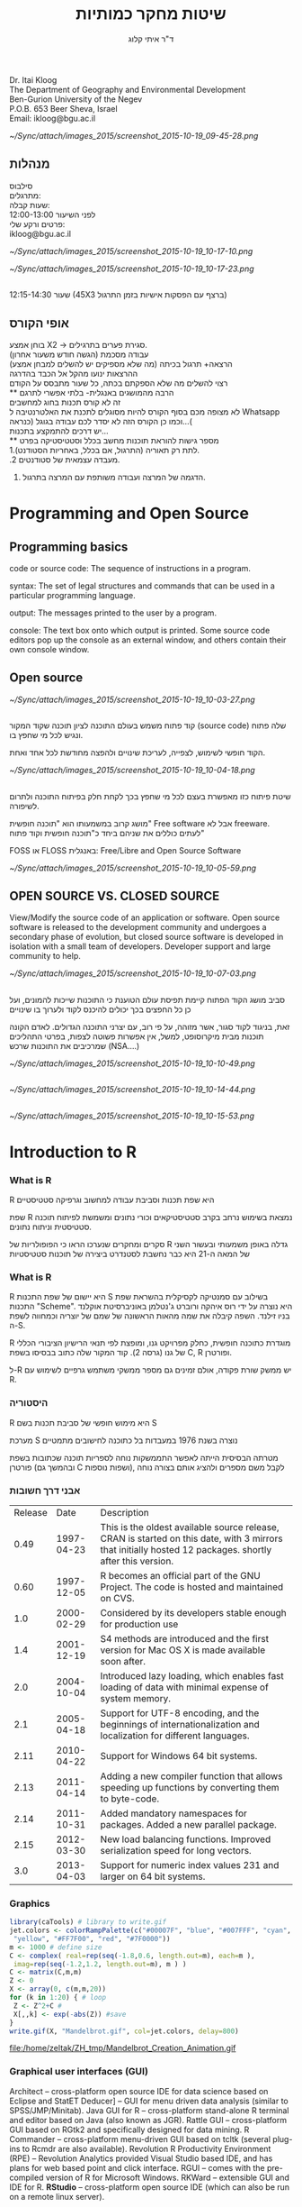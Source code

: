 #+Title: שיטות מחקר כמותיות
#+Author: ד"ר איתי קלוג 
#+Email: ikloog@bgu.ac.il

#+OPTIONS: reveal_center:t reveal_progress:t reveal_history:nil reveal_control:t
# #+OPTIONS: reveal_center:t 
#+OPTIONS: reveal_rolling_links:t reveal_keyboard:t reveal_overview:t num:nil
#+OPTIONS: reveal_width:1200 reveal_height:800
#+OPTIONS: toc:nil
# #+REVEAL: split
#+REVEAL_MARGIN: 0.1
#+REVEAL_MIN_SCALE: 0.5
#+REVEAL_MAX_SCALE: 2.5
#+REVEAL_TRANS: concave
#+REVEAL_THEME: sky
#+REVEAL_HLEVEL: 2
#+REVEAL_HEAD_PREAMBLE: <meta name="description" content="Org-Reveal Introduction.">
#+REVEAL_POSTAMBLE: <p> Created by itai Kloog. </p>
#+REVEAL_PLUGINS: (highlight markdown notes)
#+REVEAL_EXTRA_CSS: ./local.css
#+REVEAL_SLIDE_NUMBER: t


*  
Dr. Itai Kloog\\
The Department of Geography and Environmental Development \\
Ben-Gurion University of the Negev\\
P.O.B. 653 Beer Sheva, Israel\\
Email: ikloog@bgu.ac.il\\

#+DOWNLOADED: /tmp/screenshot.png @ 2015-10-19 09:45:28
#+attr_html: :width 300px
 [[~/Sync/attach/images_2015/screenshot_2015-10-19_09-45-28.png]]
** מנהלות
 סילבוס\\

 מתרגלים:\\
 שעות קבלה:\\
 לפני השיעור 12:00-13:00 \\

 פרטים ורקע שלי:\\
 ikloog@bgu.ac.il\\

#+DOWNLOADED: /tmp/screenshot.png @ 2015-10-19 10:17:10
#+attr_html: :width 300px
 [[~/Sync/attach/images_2015/screenshot_2015-10-19_10-17-10.png]]
#+DOWNLOADED: /tmp/screenshot.png @ 2015-10-19 10:17:23
#+attr_html: :width 300px
 [[~/Sync/attach/images_2015/screenshot_2015-10-19_10-17-23.png]]
** 
שעור 12:15-14:30 (45X3 ברצף עם הפסקות אישיות בזמן התרגול)
** אופי הקורס

בוחן אמצע X2 -> סגירת פערים בתרגילים.\\
עבודה מסכמת (הגשה חודש משעור אחרון)\\
הרצאה+ תרגול בכיתה (מה שלא מספיקים יש להשלים למבחן אמצע\מבחן)\\
ההרצאות ינועו מהקל אל הכבד בהדרגה\\
רצוי להשלים מה שלא הספקתם בכתה, כל שעור מתבסס על הקודם\\
** 
הרבה מהמושגים באנגלית- בלתי אפשרי לתרגם\\

זה לא קורס תכנות בחוג למחשבים\\
    
לא מצופה מכם בסוף הקורס להיות מסוגלים לתכנת את האלטרנטיבה ל Whatsapp \\

וכמו כן הקורס הזה לא יסדר לכם עבודה בגוגל (כנראה…( \\

יש דרכים להתמקצע בתכנות...\\
** 
מספר גישות להוראת תוכנות מחשב בכלל וסטטיסטיקה בפרט\\

1.לתת רק תאוריה (התרגול, אם בכלל, באחריות הסטודנט).\\

.2 מעבדה עצמאית של סטודנטים.\\

3. הדגמה של המרצה ועבודה משותפת עם המרצה בתרגול.\\

* Programming and Open Source
** Programming basics
code or source code: The sequence of instructions in a program.

syntax: The set of legal structures and commands that can be used in a particular programming language.

output: The messages printed to the user by a program.

console: The text box onto which output is printed.
Some source code editors pop up the console as an external window, and others contain their own console window.
** Open source

#+DOWNLOADED: /tmp/screenshot.png @ 2015-10-19 10:03:27
#+attr_html: :width 500px
 [[~/Sync/attach/images_2015/screenshot_2015-10-19_10-03-27.png]]
** 
קוד פתוח משמש בעולם התוכנה לציון תוכנה שקוד המקור (source code) שלה פתוח ונגיש לכל מי שחפץ בו.

הקוד חופשי לשימוש, לצפייה, לעריכת שינויים ולהפצה מחודשת לכל אחד ואחת. 


#+DOWNLOADED: /tmp/screenshot.png @ 2015-10-19 10:04:18
#+attr_html: :width 600px
 [[~/Sync/attach/images_2015/screenshot_2015-10-19_10-04-18.png]]
** 
שיטת פיתוח כזו מאפשרת בעצם לכל מי שחפץ בכך לקחת חלק בפיתוח התוכנה ולתרום לשיפורה.

 מושג קרוב במשמעותו הוא "תוכנה חופשית" Free software  אבל לא freeware. לעתים כוללים את שניהם ביחד כ"תוכנה חופשית וקוד פתוח"

FOSS או  FLOSS  באנגלית: Free/Libre and Open Source Software

#+DOWNLOADED: /tmp/screenshot.png @ 2015-10-19 10:05:59
#+attr_html: :width 400px
 [[~/Sync/attach/images_2015/screenshot_2015-10-19_10-05-59.png]]
**  OPEN SOURCE VS. CLOSED SOURCE
View/Modify the source code of an application or software.
Open source software is released to the development community and undergoes a secondary phase of evolution, but closed source software is developed in isolation with a small team of developers.
Developer support and large community to help.

#+DOWNLOADED: /tmp/screenshot.png @ 2015-10-19 10:07:03
#+attr_html: :width 300px
 [[~/Sync/attach/images_2015/screenshot_2015-10-19_10-07-03.png]]
** 
סביב מושג הקוד הפתוח קיימת תפיסת עולם הטוענת כי התוכנות שייכות להמונים, ועל כן כל החפצים בכך יכולים להיכנס לקוד ולערוך בו שינויים

זאת, בניגוד לקוד סגור, אשר מזוהה, על פי רוב, עם יצרני התוכנה הגדולים. לאדם הקונה תוכנות מבית מיקרוסופט, למשל, אין אפשרות פשוטה לצפות, בפרטי התהליכים שמרכיבים את התוכנות שרכש  (NSA....)

#+DOWNLOADED: /tmp/screenshot.png @ 2015-10-19 10:10:49
#+attr_html: :width 300px
 [[~/Sync/attach/images_2015/screenshot_2015-10-19_10-10-49.png]]
** 

#+DOWNLOADED: /tmp/screenshot.png @ 2015-10-19 10:14:44
#+attr_html: :width 300px
 [[~/Sync/attach/images_2015/screenshot_2015-10-19_10-14-44.png]]
** 

#+DOWNLOADED: /tmp/screenshot.png @ 2015-10-19 10:15:53
#+attr_html: :width 300px
 [[~/Sync/attach/images_2015/screenshot_2015-10-19_10-15-53.png]]
* Introduction to R
*** What is R
 R היא שפת תכנות וסביבת עבודה למחשוב וגרפיקה סטטיסטיים

 שפת R נמצאת בשימוש נרחב בקרב סטטיסטיקאים וכורי נתונים ומשמשת לפיתוח תוכנה סטטיסטית וניתוח נתונים.

 סקרים ומחקרים שנערכו הראו כי הפופולריות של R גדלה באופן משמעותי ובעשור השני של המאה ה-21 היא כבר נחשבת לסטנדרט ביצירה של תוכנות סטטיסטיות
*** What is R 
 R היא יישום של שפת התכנות S בשילוב עם סמנטיקה לקסיקלית בהשראת שפת התכנות "Scheme". היא נוצרה על ידי רוס איהקה ורוברט ג'נטלמן באוניברסיטת אוקלנד בניו זילנד. השפה קיבלה את שמה מהאות הראשונה של שמם של יוצריה וכמחווה לשפת ה-S.

 R מוגדרת כתוכנה חופשית, כחלק מפרויקט גנו, ומופצת לפי תנאי הרישיון הציבורי הכללי של גנו (גרסה 2). קוד המקור שלה כתוב בבסיסו בשפת C, R ופורטרן.

 ל-R יש ממשק שורת פקודה, אולם זמינים גם מספר ממשקי משתמש גרפיים לשימוש עם R.
*** היסטוריה
 R היא מימוש חופשי של סביבת תכנות בשם S

 מערכת S נוצרה בשנת 1976 במעבדות בל כתוכנה לחישובים מתמטיים

 מטרתה הבסיסית הייתה לאפשר התממשקות נוחה לספריות תוכנה שכתובות בשפת פורטרן (ובהמשך גם C ושפות נוספות), לקבל משם מספרים ולהציג אותם בצורה נוחה
*** אבני דרך חשובות


 | Release      | Date	 | Description                                                                                                                                                       |
 | 0.49	 |   1997-04-23 | 	This is the oldest available source release, CRAN is started on this date, with 3 mirrors that initially hosted 12 packages.  shortly after this version. |
 | 0.60	 |   1997-12-05 | 	R becomes an official part of the GNU Project. The code is hosted and maintained on CVS.                                                                  |
 | 1.0	  |   2000-02-29 | 	Considered by its developers stable enough for production use                                                                                             |
 | 1.4	  |   2001-12-19 | 	S4 methods are introduced and the first version for Mac OS X is made available soon after.                                                                |
 | 2.0	  |   2004-10-04 | 	Introduced lazy loading, which enables fast loading of data with minimal expense of system memory.                                                        |
 | 2.1	  |   2005-04-18 | 	Support for UTF-8 encoding, and the beginnings of internationalization and localization for different languages.                                          |
 | 2.11	 |   2010-04-22 | 	Support for Windows 64 bit systems.                                                                                                                       |
 | 2.13	 |   2011-04-14 | 	Adding a new compiler function that allows speeding up functions by converting them to byte-code.                                                         |
 | 2.14	 |   2011-10-31 | 	Added mandatory namespaces for packages. Added a new parallel package.                                                                                    |
 | 2.15	 |   2012-03-30 | 	New load balancing functions. Improved serialization speed for long vectors.                                                                              |
 | 3.0	  |   2013-04-03 | 	Support for numeric index values 231 and larger on 64 bit systems.                                                                                        |

*** Graphics 

 #+BEGIN_SRC R  :session Rorg  :results none
 library(caTools) # library to write.gif
 jet.colors <- colorRampPalette(c("#00007F", "blue", "#007FFF", "cyan", "#7FFF7F",
  "yellow", "#FF7F00", "red", "#7F0000"))
 m <- 1000 # define size
 C <- complex( real=rep(seq(-1.8,0.6, length.out=m), each=m ),
  imag=rep(seq(-1.2,1.2, length.out=m), m ) )
 C <- matrix(C,m,m) 
 Z <- 0 
 X <- array(0, c(m,m,20))
 for (k in 1:20) { # loop
  Z <- Z^2+C #
  X[,,k] <- exp(-abs(Z)) #save 
 }
 write.gif(X, "Mandelbrot.gif", col=jet.colors, delay=800)
 #+END_SRC 

 #+attr_html: :width 400px
 file:/home/zeltak/ZH_tmp/Mandelbrot_Creation_Animation.gif

*** Graphical user interfaces (GUI)

 Architect – cross-platform open source IDE for data science based on Eclipse and StatET
 Deducer] – GUI for menu driven data analysis (similar to SPSS/JMP/Minitab).
 Java GUI for R – cross-platform stand-alone R terminal and editor based on Java (also known as JGR).
 Rattle GUI – cross-platform GUI based on RGtk2 and specifically designed for data mining.
 R Commander – cross-platform menu-driven GUI based on tcltk (several plug-ins to Rcmdr are also available).
 Revolution R Productivity Environment (RPE) – Revolution Analytics provided Visual Studio based IDE, and has plans for web based point and click interface.
 RGUI – comes with the pre-compiled version of R for Microsoft Windows.
 RKWard – extensible GUI and IDE for R.
 *RStudio* – cross-platform open source IDE (which can also be run on a remote linux server).
* Starting with R
** CRAN
go to https://cran.r-project.org/


#+DOWNLOADED: /tmp/screenshot.png @ 2015-10-19 10:47:20
#+attr_html: :width 600px
 [[~/Sync/attach/images_2015/screenshot_2015-10-19_10-47-20.png]]
** 

#+DOWNLOADED: /tmp/screenshot.png @ 2015-10-19 10:48:02
#+attr_html: :width 500px
 [[~/Sync/attach/images_2015/screenshot_2015-10-19_10-48-02.png]]
** 

#+DOWNLOADED: /tmp/screenshot.png @ 2015-10-19 10:48:22
#+attr_html: :width 300px
 [[~/Sync/attach/images_2015/screenshot_2015-10-19_10-48-22.png]]
** Options for coding in R
You can work directly in R, but most users prefer a graphical interface.
For starters:
*RStudio*, an Integrated Development Environment (IDE)
Deducer, a Graphical User Interface (GUI)
More advanced users may prefer a good text editor with plugins for syntax highlighting, code completion, etc. for R such as:
Vim
*Emacs* + ESS 
Eclipse + StatET
** Installing package
*** GUI- Via Rstudio

#+DOWNLOADED: /tmp/screenshot.png @ 2015-10-19 10:52:09
#+attr_html: :width 500px
 [[~/Sync/attach/images_2015/screenshot_2015-10-19_10-52-09.png]]
*** CODE
To use packages in R, we must first install them using the install.packages function, which typically downloads the package from CRAN and installs it for use

#+BEGIN_SRC R
install.packages("foreign")
install.packages("xlsx")
install.packages("dplyr")
install.packages("reshape2")
install.packages("ggplot2")
install.packages("GGally")
install.packages("vcd")
#+END_SRC
** Loading Packages
If we know we will need a particular package for our current R session, we must load it into the R environment using the library or require functions
#+BEGIN_SRC R
library(foreign)
library(xlsx)
#+END_SRC
** sessionInfo
Basic info on R session
To get a description of the version of R and its attached packages used in the current session, we can use the sessionInfo function

#+BEGIN_SRC R  :session Rorg  :results none
sessionInfo()
#+END_SRC
** R programming
R code can be entered into the command line directly or saved to a script, which can be run inside a session using the source function

Commands are separated either by a ; or by a newline.

R is case sensitive.

Help files for R functions are accessed by preceding the name of the function with ? (e.g. ?require).

??keyword searches R documentation for keyword (e.g. ??logistic)
** commenting
The # character at the beginning of a line signifies a comment, which is not executed\\
Start comments with #, rest of line is ignored\\
#+BEGIN_SRC R  :session Rorg  :results none
#sessionInfo is cool..
sessionInfo()
#+END_SRC
** data store
R stores both data and output from data analysis (as well as everything else) in objects

Things are assigned to and stored in objects using the <- or = operator

A list of all objects in the current session can be obtained with ls()

#+BEGIN_SRC R  :session Rorg  :results none
# assign the number 3 to object called abc
abc <- 3
# list all objects in current session
ls()
#+END_SRC
** Entering and Importing Data
R works most easily with datasets stored as text files. Typically, values in text files are separated, or delimited, by tabs or spaces:

#+BEGIN_EXAMPLE
gender id race ses schtyp prgtype read write math science socst
0 70 4 1 1 general 57 52 41 47 57
1 121 4 2 1 vocati 68 59 53 63 31
0 86 4 3 1 general 44 33 54 58 31
0 141 4 3 1 vocati 63 44 47 53 56
#+END_EXAMPLE
or by commas (CSV file):
#+BEGIN_EXAMPLE
gender,id,race,ses,schtyp,prgtype,read,write,math,science,socst
0,70,4,1,1,general,57,52,41,47,57
1,121,4,2,1,vocati,68,59,53,63,61
0,86,4,3,1,general,44,33,54,58,31
0,141,4,3,1,vocati,63,44,47,53,56
#+END_EXAMPLE
*** read data-Base
 Base R functions *read.table* and *read.csv* can read in data stored as text files, delimited by almost anything (notice the sep = option)

 You can retrieving files over the internet or from disk

 *Note* how we are assigning the loaded data to objects.

 #+BEGIN_SRC R :session Rorg  :results none
 # comma separated values- FILE
 dat.csv <- read.csv("/home/zeltak/org/attach/bgu/courses/BGU.R/data/hsb2.csv")
 # comma separated values- INTERNET
 dat.int.csv <- read.csv("http://www.ats.ucla.edu/stat/data/hsb2.csv")
 # tab separated values
 dat.int.tab <- read.table("http://www.ats.ucla.edu/stat/data/hsb2.txt",header=TRUE, sep = "\t")
 #+END_SRC
*** read from other software (spps,stata)
 We can read in datasets from other statistical analysis software using functions found in the foreign package

 #+BEGIN_SRC R :session Rorg  :results none
 require(foreign)
 # SPSS files
 dat.spss <- read.spss("http://www.ats.ucla.edu/stat/data/hsb2.sav",to.data.frame=TRUE)
 # Stata files
 dat.dta <- read.dta("http://www.ats.ucla.edu/stat/data/hsb2.dta")
 #+END_SRC
*** Reading in Excel Files
 Datasets are often saved as Excel spreadsheets. Here we utilize the xlsx package and Java to download an Excel dataset.
 #+BEGIN_SRC R :session Rorg  :results none
 # these two steps only needed to read excel files from the internet
 f <- tempfile("hsb2", fileext=".xls")
 download.file("http://www.ats.ucla.edu/stat/data/hsb2.xls", f, mode="wb")
 dat.xls <- read.xlsx(f, sheetIndex=1)
 #+END_SRC
 If you have trouble getting Java and the xlsx package installed and working, just click "save as" in Excel and export the data to a comma separated values file (.csv).
*** reading using a package (fread,readr)
 you can (and should) read csv using 2 new available packakges *fread* and *readr*\\

 *reader*
 #+BEGIN_SRC R :session Rorg  :results none
 library(readr)
 # Read a csv file into a data frame
 readr.csv <- read_csv("/home/zeltak/org/attach/bgu/courses/BGU.R/data/hsb2.csv")
 #+END_SRC
 *fread*
 #+BEGIN_SRC R :session Rorg  :results none
 library(data.table) #many other function, includes fread
 # Read a csv file into a data frame
 fread.csv <- fread("/home/zeltak/org/attach/bgu/courses/BGU.R/data/hsb2.csv")
 #+END_SRC
** Viewing Data
*** Head
R has ways to look at the dataset at a glance or as a whole.

#+BEGIN_SRC R :session Rorg  :results none
# first few rows
head(dat.csv)
##    id female race ses schtyp prog read write math science socst
## 1  70      0    4   1      1    1   57    52   41      47    57
## 2 121      1    4   2      1    3   68    59   53      63    61
## 3  86      0    4   3      1    1   44    33   54      58    31
## 4 141      0    4   3      1    3   63    44   47      53    56
## 5 172      0    4   2      1    2   47    52   57      53    61
## 6 113      0    4   2      1    2   44    52   51      63    61
#+END_SRC
*** Tail
#+BEGIN_SRC R :session Rorg  :results none
# last few rows
tail(dat.csv)
##      id female race ses schtyp prog read write math science socst
## 195 179      1    4   2      2    2   47    65   60      50    56
## 196  31      1    2   2      2    1   55    59   52      42    56
## 197 145      1    4   2      1    3   42    46   38      36    46
## 198 187      1    4   2      2    1   57    41   57      55    52
## 199 118      1    4   2      1    1   55    62   58      58    61
## 200 137      1    4   3      1    2   63    65   65      53    61
#+END_SRC
*** variable names
to show all the variable names in the data use *names* or *View* commands

#+BEGIN_SRC R :session Rorg  :results none
# variable names
names(dat.csv)
##  [1] "id"      "female"  "race"    "ses"     "schtyp"  "prog"    "read"   
##  [8] "write"   "math"    "science" "socst"
# pop-up view of entire data set (uncomment to run)
View(dat.csv)
#+END_SRC
** Data frames

